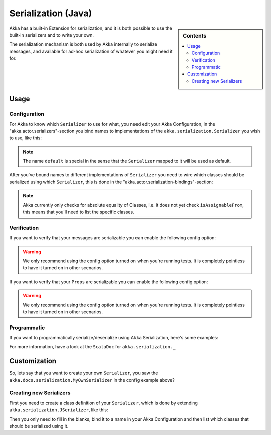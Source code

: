 
.. _serialization-java:

#####################
 Serialization (Java)
#####################

.. sidebar:: Contents

   .. contents:: :local:

Akka has a built-in Extension for serialization,
and it is both possible to use the built-in serializers and to write your own.

The serialization mechanism is both used by Akka internally to serialize messages,
and available for ad-hoc serialization of whatever you might need it for.

Usage
=====

Configuration
-------------

For Akka to know which ``Serializer`` to use for what, you need edit your Akka Configuration,
in the "akka.actor.serializers"-section you bind names to implementations of the ``akka.serialization.Serializer``
you wish to use, like this:

.. includecode:: code/akka/docs/serialization/SerializationDocTestBase.java#serialize-serializers-config

.. note::

   The name ``default`` is special in the sense that the ``Serializer``
   mapped to it will be used as default.

After you've bound names to different implementations of ``Serializer`` you need to wire which classes
should be serialized using which ``Serializer``, this is done in the "akka.actor.serialization-bindings"-section:

.. includecode:: code/akka/docs/serialization/SerializationDocTestBase.java#serialization-bindings-config

.. note::

   Akka currently only checks for absolute equality of Classes, i.e. it does not yet check ``isAssignableFrom``,
   this means that you'll need to list the specific classes.

Verification
------------

If you want to verify that your messages are serializable you can enable the following config option:

.. includecode:: code/akka/docs/serialization/SerializationDocTestBase.java#serialize-messages-config

.. warning::

   We only recommend using the config option turned on when you're running tests.
   It is completely pointless to have it turned on in other scenarios.

If you want to verify that your ``Props`` are serializable you can enable the following config option:

.. includecode:: code/akka/docs/serialization/SerializationDocTestBase.java#serialize-creators-config

.. warning::

   We only recommend using the config option turned on when you're running tests.
   It is completely pointless to have it turned on in other scenarios.

Programmatic
------------

If you want to programmatically serialize/deserialize using Akka Serialization,
here's some examples:

.. includecode:: code/akka/docs/serialization/SerializationDocTestBase.java
   :include: imports,programmatic

For more information, have a look at the ``ScalaDoc`` for ``akka.serialization._``

Customization
=============

So, lets say that you want to create your own ``Serializer``,
you saw the ``akka.docs.serialization.MyOwnSerializer`` in the config example above?

Creating new Serializers
------------------------

First you need to create a class definition of your ``Serializer``,
which is done by extending ``akka.serialization.JSerializer``, like this:

.. includecode:: code/akka/docs/serialization/SerializationDocTestBase.java
   :include: imports,my-own-serializer
   :exclude: ...

Then you only need to fill in the blanks, bind it to a name in your Akka Configuration and then
list which classes that should be serialized using it.